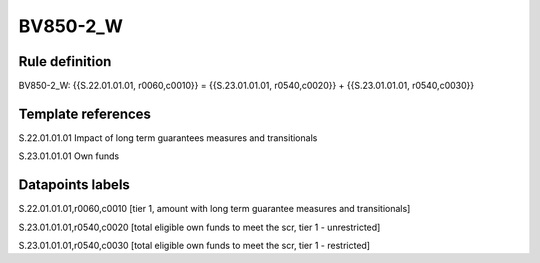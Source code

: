 =========
BV850-2_W
=========

Rule definition
---------------

BV850-2_W: {{S.22.01.01.01, r0060,c0010}} = {{S.23.01.01.01, r0540,c0020}} + {{S.23.01.01.01, r0540,c0030}}


Template references
-------------------

S.22.01.01.01 Impact of long term guarantees measures and transitionals

S.23.01.01.01 Own funds


Datapoints labels
-----------------

S.22.01.01.01,r0060,c0010 [tier 1, amount with long term guarantee measures and transitionals]

S.23.01.01.01,r0540,c0020 [total eligible own funds to meet the scr, tier 1 - unrestricted]

S.23.01.01.01,r0540,c0030 [total eligible own funds to meet the scr, tier 1 - restricted]



